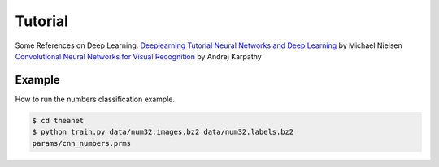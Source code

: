 .. _tutorial:

========
Tutorial
========

Some References on Deep Learning.
`Deeplearning Tutorial`_
`Neural Networks and Deep Learning`_ by Michael Nielsen
`Convolutional Neural Networks for Visual Recognition`_ by Andrej Karpathy

Example
=======

How to run the numbers classification example.

.. code-block:: bash

  $ cd theanet
  $ python train.py data/num32.images.bz2 data/num32.labels.bz2
  params/cnn_numbers.prms


.. _Neural Networks and Deep Learning: http://neuralnetworksanddeeplearning.com/
.. _Deeplearning Tutorial: http://deeplearning.net/tutorial/
.. _Convolutional Neural Networks for Visual Recognition: http://cs231n.github.io/